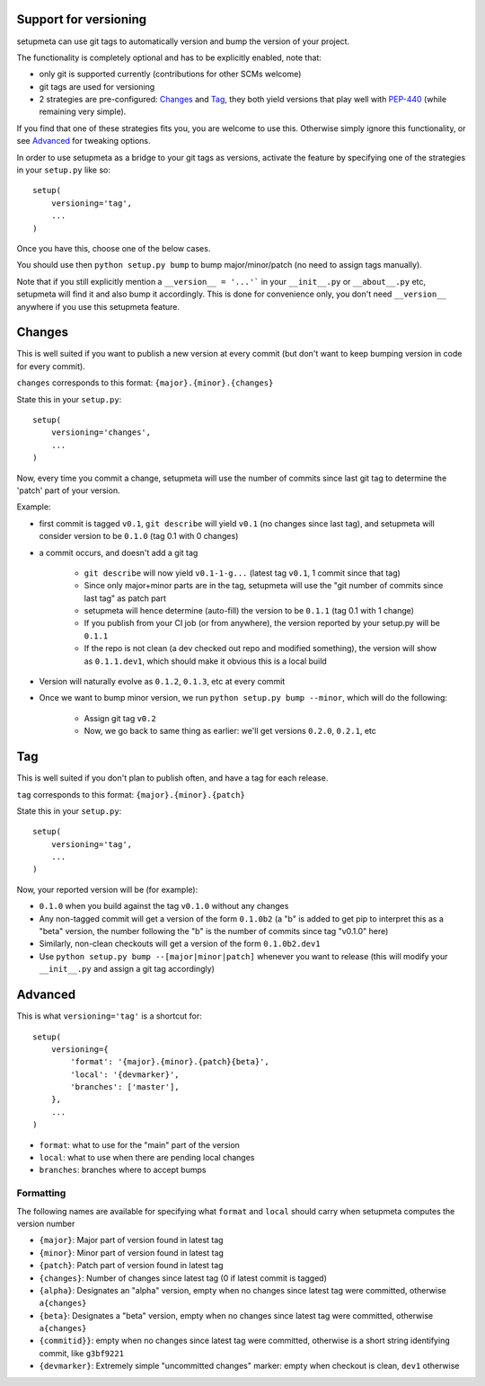 Support for versioning
======================

setupmeta can use git tags to automatically version and bump the version of your project.

The functionality is completely optional and has to be explicitly enabled, note that:

* only git is supported currently (contributions for other SCMs welcome)

* git tags are used for versioning

* 2 strategies are pre-configured: Changes_ and Tag_, they both yield versions that play well with PEP-440_ (while remaining very simple).

If you find that one of these strategies fits you, you are welcome to use this. Otherwise simply ignore this functionality, or see Advanced_ for tweaking options.

In order to use setupmeta as a bridge to your git tags as versions, activate the feature by specifying one of the strategies in your ``setup.py`` like so::

    setup(
        versioning='tag',
        ...
    )

Once you have this, choose one of the below cases.

You should use then ``python setup.py bump`` to bump major/minor/patch (no need to assign tags manually).

Note that if you still explicitly mention a ``__version__ = '...'``` in your ``__init__.py`` or ``__about__.py`` etc, setupmeta will find it and also bump it accordingly.
This is done for convenience only, you don't need ``__version__`` anywhere if you use this setupmeta feature.

Changes
=======

This is well suited if you want to publish a new version at every commit (but don't want to keep bumping version in code for every commit).

``changes`` corresponds to this format: ``{major}.{minor}.{changes}``

State this in your ``setup.py``::

    setup(
        versioning='changes',
        ...
    )


Now, every time you commit a change, setupmeta will use the number of commits since last git tag to determine the 'patch' part of your version.


Example:

* first commit is tagged ``v0.1``, ``git describe`` will yield ``v0.1`` (no changes since last tag), and setupmeta will consider version to be ``0.1.0`` (tag 0.1 with 0 changes)

* a commit occurs, and doesn't add a git tag

    * ``git describe`` will now yield ``v0.1-1-g...`` (latest tag ``v0.1``, 1 commit since that tag)

    * Since only major+minor parts are in the tag, setupmeta will use the "git number of commits since last tag" as patch part

    * setupmeta will hence determine (auto-fill) the version to be ``0.1.1`` (tag 0.1 with 1 change)

    * If you publish from your CI job (or from anywhere), the version reported by your setup.py will be ``0.1.1``

    * If the repo is not clean (a dev checked out repo and modified something), the version will show as ``0.1.1.dev1``, which should make it obvious this is a local build

* Version will naturally evolve as ``0.1.2``, ``0.1.3``, etc at every commit

* Once we want to bump minor version, we run ``python setup.py bump --minor``, which will do the following:

    * Assign git tag ``v0.2``

    * Now, we go back to same thing as earlier: we'll get versions ``0.2.0``, ``0.2.1``, etc


Tag
===

This is well suited if you don't plan to publish often, and have a tag for each release.

``tag`` corresponds to this format: ``{major}.{minor}.{patch}``

State this in your ``setup.py``::

    setup(
        versioning='tag',
        ...
    )


Now, your reported version will be (for example):

* ``0.1.0`` when you build against the tag ``v0.1.0`` without any changes

* Any non-tagged commit will get a version of the form ``0.1.0b2`` (a "b" is added to get pip to interpret this as a "beta" version, the number following the "b" is the number of commits since tag "v0.1.0" here)

* Similarly, non-clean checkouts will get a version of the form ``0.1.0b2.dev1``

* Use ``python setup.py bump --[major|minor|patch]`` whenever you want to release (this will modify your ``__init__.py`` and assign a git tag accordingly)


Advanced
========

This is what ``versioning='tag'`` is a shortcut for::

    setup(
        versioning={
            'format': '{major}.{minor}.{patch}{beta}',
            'local': '{devmarker}',
            'branches': ['master'],
        },
        ...
    )

* ``format``: what to use for the "main" part of the version

* ``local``: what to use when there are pending local changes

* ``branches``: branches where to accept bumps


Formatting
----------

The following names are available for specifying what ``format`` and ``local`` should carry when setupmeta computes the version number

* ``{major}``: Major part of version found in latest tag

* ``{minor}``: Minor part of version found in latest tag

* ``{patch}``: Patch part of version found in latest tag

* ``{changes}``: Number of changes since latest tag (0 if latest commit is tagged)

* ``{alpha}``: Designates an "alpha" version, empty when no changes since latest tag were committed, otherwise ``a{changes}``

* ``{beta}``: Designates a "beta" version, empty when no changes since latest tag were committed, otherwise ``a{changes}``

* ``{commitid}}``: empty when no changes since latest tag were committed, otherwise is a short string identifying commit, like ``g3bf9221``

* ``{devmarker}``: Extremely simple "uncommitted changes" marker: empty when checkout is clean, ``dev1`` otherwise



.. _PEP-440: https://www.python.org/dev/peps/pep-0440/
